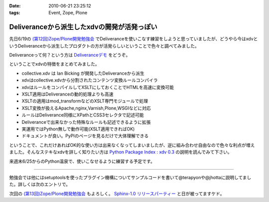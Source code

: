 :date: 2010-06-21 23:25:12
:tags: Event, Zope, Plone

=======================================================
Deliveranceから派生したxdvの開発が活発っぽい
=======================================================

先日6/19の `(第12回)Zope/Plone開発勉強会`_ でDeliveranceを使いこなす練習をしようと思っていましたが、どうやら今はxdvというDeliveranceから派生したプロダクトの方が活発らしいということで色々と調べてみました。

Deliveranceって何？という方は `Deliveranceデモ`_ をどうぞ。

ということでxdvの特徴をまとめてみました。

* collective.xdv は Ian Bicking が開発したDeliveranceから派生
* xdvはcollective.xdvから分割されたコンテンツ変換ルールコンパイラ
* xdvはルールをコンパイルしてXSLTにしておくことでHTMLを高速に変換可能
* XSLT適用はDeliveranceの動的処理よりも高速
* XSLTの適用はmod_transformなどのXSLT専門モジュールで処理
* XSLT変換が扱えるApache,nginx,Varnish,Plone,WSGIなどに対応
* ルールはDeliverance同様にXPathとCSS3セレクタで記述可能
* Deliveranceで出来なかった特殊なルールも記述できるように拡張
* 実運用ではPython無しで動作可能(XSLT適用できればOK)
* ドキュメントが良い。PyPIのページを見るだけで大体理解できる

ということで、これだけあればOK的な使い方は出来なくなってしまいましたが、逆に組み合わせ自由なので色々な利点が増えました。そんなステキなxdvを詳しく知りたい方は `Python Package Index : xdv 0.3`_ の説明を読んでみて下さい。

来週末6/25からのPython温泉で、使いこなせるように練習する予定です。

-------------------------

勉強会では他にはsetuptoolsを使ったプラグイン機構についてサンプルコードを書いて@terapyonや@jhottaに説明してました。詳しくは次のエントリで。

次回の `(第13回)Zope/Plone開発勉強会`_ もよろしく。 `Sphinx-1.0 リリースパーティー`_ と日が被ってますケド。


.. _`(第12回)Zope/Plone開発勉強会`: http://atnd.org/events/5001
.. _`(第13回)Zope/Plone開発勉強会`: http://atnd.org/events/5844
.. _`Deliveranceデモ`: http://plone3d.freia.jp/deliverance
.. _`Python Package Index : xdv 0.3`: http://pypi.python.org/pypi/xdv
.. _`Sphinx-1.0 リリースパーティー`: http://atnd.org/events/5610


.. :extend type: text/x-rst
.. :extend:

